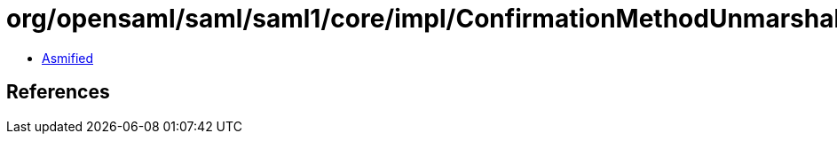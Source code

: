 = org/opensaml/saml/saml1/core/impl/ConfirmationMethodUnmarshaller.class

 - link:ConfirmationMethodUnmarshaller-asmified.java[Asmified]

== References

